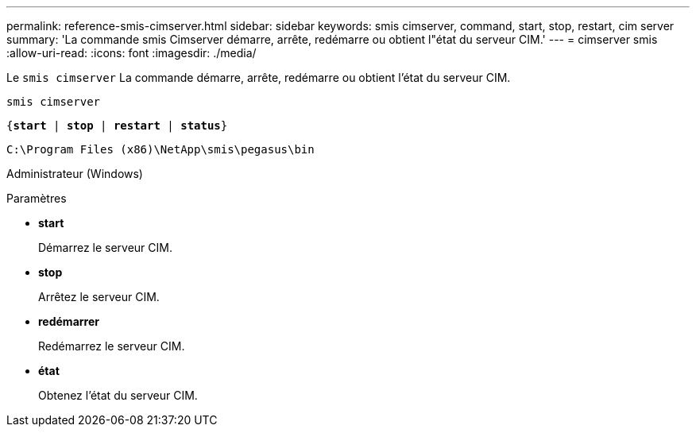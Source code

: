 ---
permalink: reference-smis-cimserver.html 
sidebar: sidebar 
keywords: smis cimserver, command, start, stop, restart, cim server 
summary: 'La commande smis Cimserver démarre, arrête, redémarre ou obtient l"état du serveur CIM.' 
---
= cimserver smis
:allow-uri-read: 
:icons: font
:imagesdir: ./media/


[role="lead"]
Le `smis cimserver` La commande démarre, arrête, redémarre ou obtient l'état du serveur CIM.

`smis cimserver`

`{*start* | *stop* | *restart* | *status*}`

`C:\Program Files (x86)\NetApp\smis\pegasus\bin`

Administrateur (Windows)

.Paramètres
* *start*
+
Démarrez le serveur CIM.

* *stop*
+
Arrêtez le serveur CIM.

* *redémarrer*
+
Redémarrez le serveur CIM.

* *état*
+
Obtenez l'état du serveur CIM.


